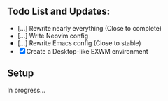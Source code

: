** Todo List and Updates:
- [...] Rewrite nearly everything (Close to complete)
- [...] Write Neovim config
- [...] Rewrite Emacs config (Close to stable)
- [X] Create a Desktop-like EXWM environment

** Setup
In progress...
